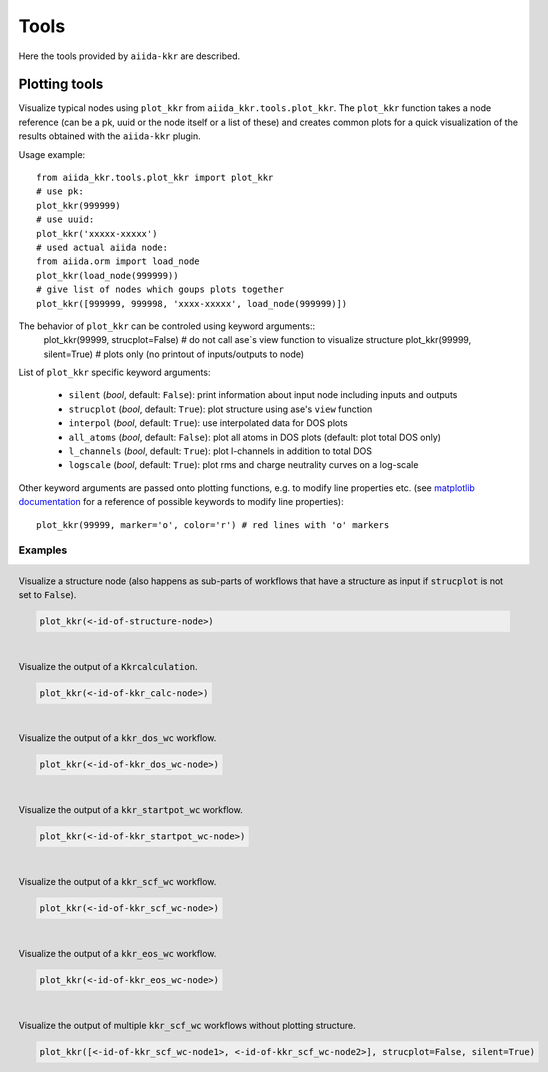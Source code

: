 =====
Tools
=====

Here the tools provided by ``aiida-kkr`` are described.


Plotting tools
++++++++++++++

Visualize typical nodes using ``plot_kkr`` from ``aiida_kkr.tools.plot_kkr``. The ``plot_kkr`` function takes a node reference (can be a pk, uuid or the node itself or a list of these) and creates common plots for a quick visualization of the results obtained with the ``aiida-kkr`` plugin.

Usage example::

   from aiida_kkr.tools.plot_kkr import plot_kkr
   # use pk:
   plot_kkr(999999)
   # use uuid:
   plot_kkr('xxxxx-xxxxx')
   # used actual aiida node:
   from aiida.orm import load_node
   plot_kkr(load_node(999999))
   # give list of nodes which goups plots together
   plot_kkr([999999, 999998, 'xxxx-xxxxx', load_node(999999)])

The behavior of ``plot_kkr`` can be controled using keyword arguments::
   plot_kkr(99999, strucplot=False) # do not call ase`s view function to visualize structure
   plot_kkr(99999, silent=True) # plots only (no printout of inputs/outputs to node)

List of ``plot_kkr`` specific keyword arguments:

   * ``silent`` (*bool*, default: ``False``): print information about input node including inputs and outputs
   * ``strucplot`` (*bool*, default: ``True``): plot structure using ase's ``view`` function
   * ``interpol`` (*bool*, default: ``True``): use interpolated data for DOS plots
   * ``all_atoms`` (*bool*, default: ``False``): plot all atoms in DOS plots (default: plot total DOS only)
   * ``l_channels`` (*bool*, default: ``True``): plot l-channels in addition to total DOS
   * ``logscale`` (*bool*, default: ``True``): plot rms and charge neutrality curves on a log-scale

Other keyword arguments are passed onto plotting functions, e.g. to modify line properties etc. (see `matplotlib documentation`_ for a reference of possible keywords to modify line properties)::

   plot_kkr(99999, marker='o', color='r') # red lines with 'o' markers

Examples
^^^^^^^^

.. figure:: ../images/plot_kkr_structure.png
   :width: 400px
   :align: left
   :figclass: align-center
   
   Visualize a structure node (also happens as sub-parts of workflows that have a structure as input if ``strucplot`` is not set to ``False``).

   .. code-block:: python

     plot_kkr(<-id-of-structure-node>)


.. figure:: ../images/plot_kkr_kkrcalc.png
   :width: 400px
   :align: left
   :figclass: align-center
   
   Visualize the output of a ``Kkrcalculation``.

   .. code-block:: python

     plot_kkr(<-id-of-kkr_calc-node>)


.. figure:: ../images/plot_kkr_dos.png
   :width: 400px
   :align: left
   :figclass: align-center
   
   Visualize the output of a ``kkr_dos_wc`` workflow.

   .. code-block:: python

     plot_kkr(<-id-of-kkr_dos_wc-node>)


.. figure:: ../images/plot_kkr_startpot.png
   :width: 400px
   :align: left
   :figclass: align-center
   
   Visualize the output of a ``kkr_startpot_wc`` workflow.

   .. code-block:: python

     plot_kkr(<-id-of-kkr_startpot_wc-node>)


.. figure:: ../images/plot_kkr_scf.png
   :width: 400px
   :align: left
   :figclass: align-center
   
   Visualize the output of a ``kkr_scf_wc`` workflow.

   .. code-block:: python

     plot_kkr(<-id-of-kkr_scf_wc-node>)


.. figure:: ../images/plot_kkr_eos.png                                         
      :width: 400px                                                               
   :align: left
   :figclass: align-center                                                     
   
   Visualize the output of a ``kkr_eos_wc`` workflow.                          

   .. code-block:: python                                                      

     plot_kkr(<-id-of-kkr_eos_wc-node>)  


.. figure:: ../images/plot_kkr_multi_kkrscf.png                                         
      :width: 400px                                                               
   :align: left
   :figclass: align-center                                                     
   
   Visualize the output of multiple ``kkr_scf_wc`` workflows without plotting structure.

   .. code-block:: python                                                      

     plot_kkr([<-id-of-kkr_scf_wc-node1>, <-id-of-kkr_scf_wc-node2>], strucplot=False, silent=True)





.. _`matplotlib documentation`: https://matplotlib.org/api/_as_gen/matplotlib.lines.Line2D.html#matplotlib.lines.Line2D


